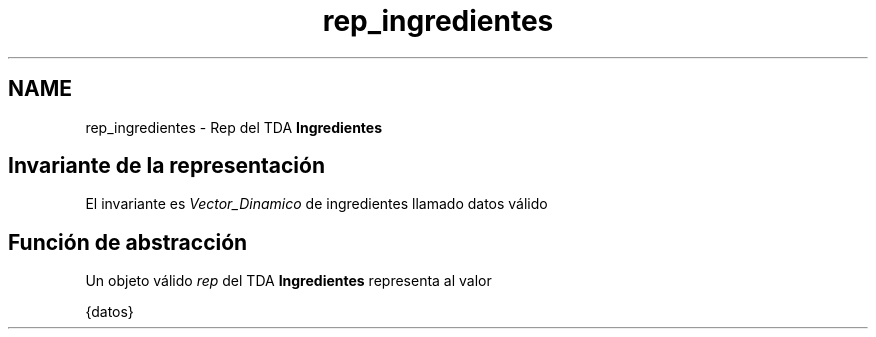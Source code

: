 .TH "rep_ingredientes" 3 "Domingo, 1 de Diciembre de 2019" "Version 0.1" "Práctica 3 - Estructura de Datos" \" -*- nroff -*-
.ad l
.nh
.SH NAME
rep_ingredientes \- Rep del TDA \fBIngredientes\fP 

.SH "Invariante de la representación"
.PP
El invariante es \fIVector_Dinamico\fP de ingredientes llamado datos válido
.SH "Función de abstracción"
.PP
Un objeto válido \fIrep\fP del TDA \fBIngredientes\fP representa al valor
.PP
{datos} 
